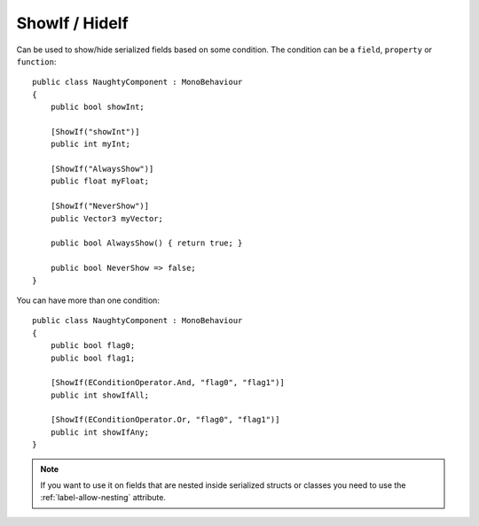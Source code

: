 ShowIf / HideIf
===============
Can be used to show/hide serialized fields based on some condition.
The condition can be a ``field``, ``property`` or ``function``::

    public class NaughtyComponent : MonoBehaviour
    {
        public bool showInt;

        [ShowIf("showInt")]
        public int myInt;

        [ShowIf("AlwaysShow")]
        public float myFloat;

        [ShowIf("NeverShow")]
        public Vector3 myVector;

        public bool AlwaysShow() { return true; }

        public bool NeverShow => false;
    }

.. image:: ../../images/ShowIf_Inspector.gif

You can have more than one condition::

    public class NaughtyComponent : MonoBehaviour
    {
        public bool flag0;
        public bool flag1;

        [ShowIf(EConditionOperator.And, "flag0", "flag1")]
        public int showIfAll;

        [ShowIf(EConditionOperator.Or, "flag0", "flag1")]
        public int showIfAny;
    }

.. note::
    If you want to use it on fields that are nested inside serialized structs or classes
    you need to use the :ref:`label-allow-nesting` attribute.
